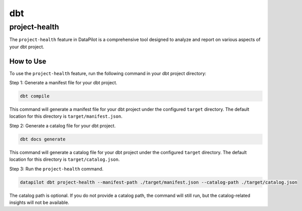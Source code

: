 dbt
===

project-health
--------------

The ``project-health`` feature in DataPilot is a comprehensive tool designed to analyze and report on various aspects of your dbt project.

How to Use
^^^^^^^^^^

To use the ``project-health`` feature, run the following command in your dbt project directory:

Step 1: Generate a manifest file for your dbt project.

.. code-block:: shell

    dbt compile

This command will generate a manifest file for your dbt project under the configured ``target`` directory. The default location for this directory is ``target/manifest.json``.

Step 2: Generate a catalog file for your dbt project.

.. code-block:: shell

    dbt docs generate

This command will generate a catalog file for your dbt project under the configured ``target`` directory. The default location for this directory is ``target/catalog.json``.

Step 3: Run the ``project-health`` command.

.. code-block:: shell

    datapilot dbt project-health --manifest-path ./target/manifest.json --catalog-path ./target/catalog.json


The catalog path is optional. If you do not provide a catalog path, the command will still run, but the catalog-related insights will not be available.
